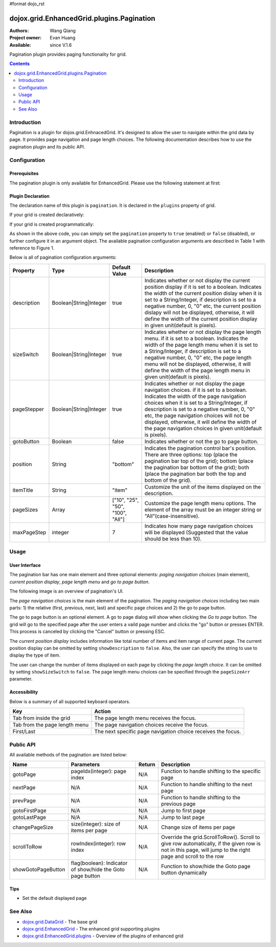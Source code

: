 #format dojo_rst

dojox.grid.EnhancedGrid.plugins.Pagination
==========================================

:Authors: Wang Qiang
:Project owner: Evan Huang
:Available: since V.1.6

Pagination plugin provides paging functionality for grid. 

.. contents::
	:depth: 2

============
Introduction
============

Pagination is a plugin for dojox.grid.EnhnacedGrid. It's designed to allow the user to navigate within the grid data by page. It provides page navigation and page length choices. The following documentation describes how to use the pagination plugin and its public API.

.. code-example::
  :toolbar: themes, versions, dir
  :width: 550
  :height: 330

  .. javascript::

    <script type="text/javascript">
        dojo.require("dojox.grid.EnhancedGrid");
        dojo.require("dojox.grid.enhanced.plugins.Pagination");
        dojo.require("dojo.data.ItemFileWriteStore");        
    
        dojo.addOnLoad(function(){
	  //set up data store
	  var data = {
		identifier: 'id',
		items: []
	  };
	  var data_list = [ 
		{ col1: "normal", col2: false, col3: 'But are not followed by two hexadecimal', col4: 29.91},
		{ col1: "important", col2: false, col3: 'Because a % sign always indicates', col4: 9.33},
		{ col1: "important", col2: false, col3: 'Signs can be selectively', col4: 19.34}
	  ];
	  var rows = 200;
	  for(var i=0, l=data_list.length; i<rows; i++){
		data.items.push(dojo.mixin({ id: i+1 }, data_list[i%l]));
	  }
	  var store = new dojo.data.ItemFileWriteStore({data: data});
	
	  //set up layout
	  var layout = [[
		{name: 'Column 1', field: 'id'},
		{name: 'Column 2', field: 'col2'},
		{name: 'Column 3', field: 'col3', width: "230px"},
		{name: 'Column 4', field: 'col4'}
	  ]];

          // create a new grid:
          var grid = new dojox.grid.EnhancedGrid({
              id: 'grid',
              store: store,              
              structure: layout,
              rowSelector: '20px',
		plugins: {
			pagination: {
				pageSizes: ["25", "50", "100", "All"],
		                description: true,
		                sizeSwitch: true,
		                pageStepper: true,
		                gotoButton: true,
                                //page step to be displayed
		                maxPageStep: 4,
                                //position of the pagination bar
		                position: "bottom"
			}}}, 
               document.createElement('div'));

          // append the new grid to the div
          dojo.byId("gridDiv").appendChild(grid.domNode);

          // Call startup() to render the grid
          grid.startup();
        });
    </script>

  .. html::

	<div id="gridDiv"></div>

  .. css::

    <style type="text/css">
        @import "{{baseUrl}}dojo/resources/dojo.css";
        @import "{{baseUrl}}dijit/themes/claro/claro.css";
	@import "{{baseUrl}}dojox/grid/enhanced/resources/claro/EnhancedGrid.css";
	@import "{{baseUrl}}dojox/grid/enhanced/resources/EnhancedGrid_rtl.css";

        /*Grid need a explicit width/height by default*/
        #grid {
            width: 43em;
            height: 20em;
        }
    </style>

=============
Configuration
=============

Prerequisites
-------------

The pagination plugin is only available for EnhancedGrid. Please use the following statement at first:

.. code-block :: javascript
  :linenos:

  dojo.require("dojox.grid.EnhancedGrid");
  dojo.require("dojox.grid.enhanced.plugins.Pagination");
  
Plugin Declaration
------------------

The declaration name of this plugin is ``pagination``. It is declared in the ``plugins`` property of grid.

If your grid is created declaratively:

.. code-block :: html
	:linenos:

	<div id="grid" dojoType="dojox.grid.EnhancedGrid" 
	  store="mystore" structure="mystructure" 
	  plugins="{
		pagination: /* a Boolean value or an configuration object */{}
	}" ></div>

If your grid is created programmatically:

.. code-block :: javascript
  :linenos:

  var grid = new dojox.grid.EnhancedGrid({
    id:"grid",
    store:"mystore",
    structure:"mystructure",
    plugins:{
      pagination: /* a Boolean value or an configuration object */{}
    }
  });

As shown in the above code, you can simply set the ``pagination`` property to ``true`` (enabled) or ``false`` (disabled), or further configure it in an argument object. The available pagination configuration arguments are described in Table 1 with reference to Figure 1.

Below is all of pagination configuration arguments:

=========================  =======================  ===============  ================================================================================================================
Property                   Type                     Default Value    Description
=========================  =======================  ===============  ================================================================================================================
description                Boolean|String|Integer   true             Indicates whether or not display the current position display if it is set to a boolean.
                                                                     Indicates the width of the current position dislay when it is set to a String/Integer, if description is set to
                                                                     a negative number, 0, "0" etc, the current position dislapy will not be displayed, otherwise, it will define the
                                                                     width of the current position display in given unit(default is pixels).
sizeSwitch                 Boolean|String|Integer   true             Indicates whether or not display the page length menu. if it is set to a boolean.
                                                                     Indicates the width of the page length menu when it is set to a String/Integer, if description is set to
                                                                     a negative number, 0, "0" etc, the page length menu will not be displayed, otherwise, it will define the
                                                                     width of the page length menu in given unit(default is pixels).
pageStepper                Boolean|String|Integer   true             Indicates whether or not display the page navigation choices. if it is set to a boolean.
                                                                     Indicates the width of the page navigation choices when it is set to a String/Integer, if description is set to
                                                                     a negative number, 0, "0" etc, the page navigation choices will not be displayed, otherwise, it will define the
                                                                     width of the page navigation choices in given unit(default is pixels).
gotoButton                 Boolean                  false            Indicates whether or not the go to page button.
position                   String                   "bottom"         Indicates the pagination control bar's position. 
                                                                     There are three options: top (place the pagination bar top of the grid); bottom (place the pagination bar bottom
                                                                     of the grid); both (place the pagination bar both the top and bottom of the grid).
itemTitle                  String                   "item"           Customize the unit of the items displayed on the description.
pageSizes                  Array                    ["10", "25",     Customize the page length menu options. The element of the array must be an integer string or 
                                                    "50", "100",     "All"(case-insensitive).
                                                    "All"]           
maxPageStep                integer                  7                Indicates how many page navigation choices will be displayed (Suggested that the value should be less than 10).
=========================  =======================  ===============  ================================================================================================================

=====
Usage
=====

User Interface
--------------

The pagination bar has one main element and three optional elements: *paging navigation choices* (main element), *current position display*, *page length menu* and *go to page button*.

The following image is an overview of pagination's UI.

.. image:: pagination_ui_overview.bmp

The *page navigation choices* is the main element of the pagination. The *paging navigation choices* including two main parts: 1) the relative (first, previous, next, last) and specific page choices and 2) the go to page button.

.. image:: pagination_pagestep.bmp

The go to page button is an optional element. A go to page dialog will show when clicking the *Go to page* button. The grid will go to the specified page after the user enters a vaild page number and clicks the "go" button or presses ENTER. This process is canceled by clicking the "Cancel" button or pressing ESC.

.. image:: pagination_gotopage.jpg

The *current position display* includes information like total number of items and item range of current page. The current position display can be omitted by setting ``showDescription`` to ``false``. Also, the user can specify the string to use to display the type of item.

.. image:: pagination_currentposition.jpg

The user can change the number of items displayed on each page by clicking the *page length choice*. It can be omitted by setting ``showSizeSwitch`` to ``false``. The page length menu choices can be specified through the ``pageSizeArr`` parameter.

.. image:: pagination_pagingsize.jpg

Accessibility
-------------

Below is a summary of all supported keyboard operators.

=============================  ============================================================
Key                            Action
=============================  ============================================================
Tab from inside the grid       The page length menu receives the focus.
Tab from the page length menu  The page navigation choices receive the focus.
First/Last                     The next specific page navigation choice receives the focus.
=============================  ============================================================

==========
Public API
==========

All available methods of the pagination are listed below:

==================  =====================================  =======  ================================================
Name                Parameters                             Return   Description
==================  =====================================  =======  ================================================
gotoPage            pageIdx(integer): page index           N/A      Function to handle shifting to the specific page
nextPage            N/A                                    N/A      Function to handle shifting to the next page
prevPage            N/A                                    N/A      Function to handle shifting to the previous page
gotoFirstPage       N/A                                    N/A      Jump to first page
gotoLastPage        N/A                                    N/A      Jump to last page
changePageSize      size(integer): size of items per page  N/A      Change size of items per page
scrollToRow         rowIndex(integer): row index           N/A      Override the grid.ScrollToRow().
                                                                    Scroll to give row automatically, if the given 
                                                                    row is not in this page, will jump to the right
                                                                    page and scroll to the row
showGotoPageButton  flag(boolean): Indicator of show/hide  N/A      Function to show/hide the Goto page button
                    the Goto page button                            dynamically
==================  =====================================  =======  ================================================

Tips
----
* Set the default displayed page

.. code-block :: javascript
  :linenos:

  <script>
    var grid = new dojox.grid.EnhancedGrid({plugins:{pagination:{defaultPage: 3}, ...}, ...}, dojo.byId('gridDiv'));
  </script>


========
See Also
========

* `dojox.grid.DataGrid <dojox/grid/DataGrid>`_ - The base grid
* `dojox.grid.EnhancedGrid <dojox/grid/EnhancedGrid>`_ - The enhanced grid supporting plugins
* `dojox.grid.EnhancedGrid.plugins <dojox/grid/EnhancedGrid/plugins>`_ - Overview of the plugins of enhanced grid
